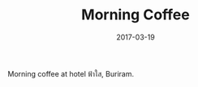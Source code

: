 #+TITLE: Morning Coffee
#+DATE: 2017-03-19
#+CATEGORIES[]: Photos

Morning coffee at hotel ฟ้าใส, Buriram.
